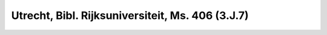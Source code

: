Utrecht, Bibl. Rijksuniversiteit, Ms. 406 (3.J.7)
=================================================

